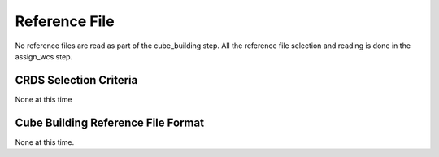 Reference File
==============

No reference files are read as part of the cube_building step. All the reference file selection
and reading is done in the assign_wcs step. 

CRDS Selection Criteria
-----------------------

None at this time


Cube Building  Reference File Format
------------------------------------------
None at this time. 

